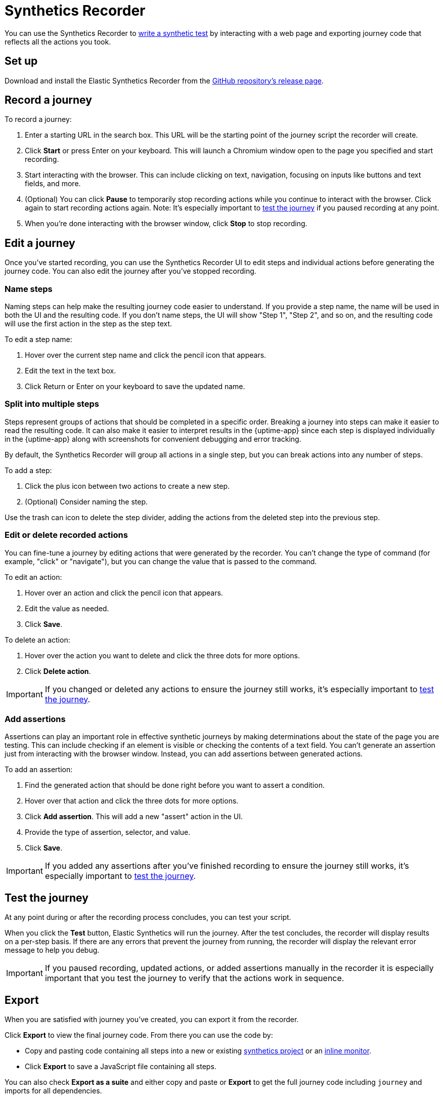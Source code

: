 // Content type: Reference(ish)
//
// Purpose: Provide complete overview of the Synthetics Recorder UI.
//
// Structure: Reflects the pieces of the UI. Also somewhat sequential.
//
// Audience assumptions:
// - The reader may or may not be familiar with Elastic Synthetics already.
// - The reader might have come here from "Write a synthetic test" or they might have
// arrived here from a search without larger no context.
// - The reader might be using Project monitors, Heartbeat, or Elastic Agent.
// 
// What's not included:
// - Detailed definitions of journey, step, etc.
// - Detailed instructions on how to create a monitor. Point to instructional guide instead.

[[synthetics-recorder]]
= Synthetics Recorder

You can use the Synthetics Recorder to <<synthetics-create-test, write a synthetic test>> by interacting with a web page and exporting journey code that reflects all the actions you took.

[discrete]
== Set up

Download and install the Elastic Synthetics Recorder from the https://github.com/elastic/synthetics-recorder/releases[GitHub repository's release page].

[discrete]
== Record a journey

To record a journey:

. Enter a starting URL in the search box. This URL will be the starting point of the journey script the recorder will create.
. Click **Start** or press Enter on your keyboard. This will launch a Chromium window open to the page you specified and start recording.
. Start interacting with the browser. This can include clicking on text, navigation, focusing on inputs like buttons and text fields, and more.
  . (Optional) You can click **Pause** to temporarily stop recording actions while you continue to interact with the browser. Click again to start recording actions again. Note: It's especially important to <<synthetics-recorder-test-the-journey, test the journey>> if you paused recording at any point.
. When you're done interacting with the browser window, click **Stop** to stop recording.
// . As you complete your journey, you will see the actions you are generating populate in the Script Recorder's window.

[discrete]
[[synthetics-recorder-edit-a-journey]]
== Edit a journey

Once you've started recording, you can use the Synthetics Recorder UI to edit steps and individual actions before generating the journey code.
You can also edit the journey after you've stopped recording.

[discrete]
=== Name steps

Naming steps can help make the resulting journey code easier to understand.
If you provide a step name, the name will be used in both the UI and the resulting code.
If you don't name steps, the UI will show "Step 1", "Step 2", and so on, and the resulting code will use the first action in the step as the step text.

To edit a step name:

. Hover over the current step name and click the pencil icon that appears.
. Edit the text in the text box.
. Click Return or Enter on your keyboard to save the updated name.

[discrete]
=== Split into multiple steps

Steps represent groups of actions that should be completed in a specific order.
Breaking a journey into steps can make it easier to read the resulting code.
It can also make it easier to interpret results in the {uptime-app} since each step is
displayed individually in the {uptime-app} along with screenshots for convenient debugging and error tracking.

By default, the Synthetics Recorder will group all actions in a single step,
but you can break actions into any number of steps.

To add a step:

. Click the plus icon between two actions to create a new step.
. (Optional) Consider naming the step.

Use the trash can icon to delete the step divider, adding the actions from the deleted step into the previous step.

[discrete]
=== Edit or delete recorded actions

You can fine-tune a journey by editing actions that were generated by the recorder.
You can't change the type of command (for example, "click" or "navigate"), but you can change the value that is passed to the command.

To edit an action:

. Hover over an action and click the pencil icon that appears.
. Edit the value as needed.
. Click **Save**.

To delete an action:

. Hover over the action you want to delete and click the three dots for more options.
. Click **Delete action**.

IMPORTANT: If you changed or deleted any actions to ensure the journey still works, it's especially important to <<synthetics-recorder-test-the-journey, test the journey>>.

[discrete]
=== Add assertions

Assertions can play an important role in effective synthetic journeys by making determinations about the state of the page you are testing.
This can include checking if an element is visible or checking the contents of a text field.
You can't generate an assertion just from interacting with the browser window.
Instead, you can add assertions between generated actions.

To add an assertion:

. Find the generated action that should be done right before you want to assert a condition.
. Hover over that action and click the three dots for more options.
. Click **Add assertion**. This will add a new "assert" action in the UI.
. Provide the type of assertion, selector, and value.
. Click **Save**.

IMPORTANT: If you added any assertions after you've finished recording to ensure the journey still works, it's especially important to <<synthetics-recorder-test-the-journey, test the journey>>.

[discrete]
[[synthetics-recorder-test-the-journey]]
== Test the journey

At any point during or after the recording process concludes, you can test your script.

When you click the **Test** button, Elastic Synthetics will run the journey.
After the test concludes, the recorder will display results on a per-step basis.
If there are any errors that prevent the journey from running, the recorder will display the relevant error message to help you debug.

IMPORTANT: If you paused recording, updated actions, or added assertions manually in the recorder it is especially important that you test the journey to  verify that the actions work in sequence.

[discrete]
== Export

When you are satisfied with journey you've created, you can export it from the recorder.

Click **Export** to view the final journey code.
From there you can use the code by:

* Copy and pasting code containing all steps into a new or existing <<synthetic-monitor-choose-project, synthetics project>> or an <<synthetics-inline-journey, inline monitor>>.
* Click **Export** to save a JavaScript file containing all steps.

// suite --> project?
You can also check **Export as a suite** and either copy and paste or **Export**
to get the full journey code including `journey` and imports for all dependencies. 

[discrete]
== Next steps

After you've refined your journey and exported it, use it to <<synthetics-manage-monitors, create a monitor>>.
